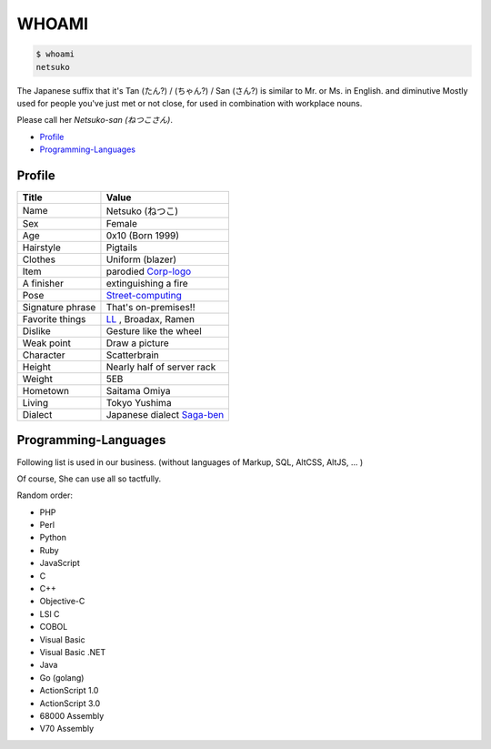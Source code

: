 ======
WHOAMI
======

.. code-block:: sh

   $ whoami
   netsuko

The Japanese suffix that it's Tan (たん?) / (ちゃん?) / San (さん?) is similar to Mr. or Ms. in English.
and diminutive Mostly used for people you've just met or not close, for used in combination with workplace nouns.

Please call her *Netsuko-san (ねつこさん)*.

- `Profile`_
- `Programming-Languages`_

Profile
=======

+------------------+------------------------------+
+ Title            | Value                        +
+==================+==============================+
| Name             | Netsuko (ねつこ)             |
+------------------+------------------------------+
| Sex              | Female                       |
+------------------+------------------------------+
| Age              | 0x10 (Born 1999)             |
+------------------+------------------------------+
| Hairstyle        | Pigtails                     |
+------------------+------------------------------+
| Clothes          | Uniform (blazer)             |
+------------------+------------------------------+
| Item             | parodied `Corp-logo`_        |
+------------------+------------------------------+
| A finisher       | extinguishing a fire         |
+------------------+------------------------------+
| Pose             | `Street-computing`_          |
+------------------+------------------------------+
| Signature phrase | That's on-premises!!         |
+------------------+------------------------------+
| Favorite things  | `LL`_ , Broadax, Ramen       |
+------------------+------------------------------+
| Dislike          | Gesture like the wheel       |
+------------------+------------------------------+
| Weak point       | Draw a picture               |
+------------------+------------------------------+
| Character        | Scatterbrain                 |
+------------------+------------------------------+
| Height           | Nearly half of server rack   |
+------------------+------------------------------+
| Weight           | 5EB                          |
+------------------+------------------------------+
| Hometown         | Saitama Omiya                |
+------------------+------------------------------+
| Living           | Tokyo  Yushima               |
+------------------+------------------------------+
| Dialect          | Japanese dialect `Saga-ben`_ |
+------------------+------------------------------+

.. _Corp-logo: http://www.ultinet.co.jp/img/ultinet_logo4b.jpg
.. _Street-computing: http://ja.wikipedia.org/wiki/ストリートコンピューティング
.. _LL: http://en.wikipedia.org/wiki/Lightweight_programming_language
.. _Saga-ben: http://en.wikipedia.org/wiki/Saga_dialect

Programming-Languages
=====================

Following list is used in our business.
(without languages of Markup, SQL, AltCSS, AltJS, ... )

Of course, She can use all so tactfully.

Random order:

- PHP
- Perl
- Python
- Ruby
- JavaScript
- C
- C++
- Objective-C
- LSI C
- COBOL
- Visual Basic
- Visual Basic .NET
- Java
- Go (golang)
- ActionScript 1.0
- ActionScript 3.0
- 68000 Assembly
- V70 Assembly

